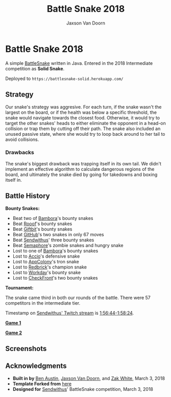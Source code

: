 
#+TITLE:	Battle Snake 2018
#+AUTHOR:	Jaxson Van Doorn
#+EMAIL:	jaxson.vandoorn@gmail.com
#+OPTIONS:  num:nil

* Battle Snake 2018

@@html:<img height="120" width="120" src="https://github.com/woofers/battle-snake-2018/blob/master/screenshots/intermediate.png?raw=true" />@@

A simple [[https://www.battlesnake.io][BattleSnake]] written in Java.
Entered in the 2018 Intermediate competition as *Solid Snake*.

Deployed to =https://battlesnake-solid.herokuapp.com/=

** Strategy

Our snake's strategy was aggresive. For each turn, if the snake wasn't
the largest on the board, or if the health was below a specific
threshold, the snake would navigate towards the closest food. Otherwise,
it would try to target the other snakes' heads to either eliminate the
opponent in a head-on collision or trap them by cutting off their path.
The snake also included an unused passive state, where she would try to
loop back around to her tail to avoid collisions.

*** Drawbacks

The snake's biggest drawback was trapping itself in its own tail. We
didn't implement an effective algorithm to calculate dangerous regions
of the board, and ultimately the snake died by going for takedowns and
boxing itself in.

** Battle History

*Bounty Snakes:*
- Beat two of [[https://www.bambora.com/en/ca/][Bambora]]'s bounty snakes
- Beat [[https://www.rooof.com/][Rooof]]'s bounty snakes
- Beat [[https://www.giftbit.com/][Giftbit]]'s bounty snakes
- Beat [[https://github.com][GitHub]]'s two snakes in only 67 moves
- Beat [[https://www.sendwithus.com/][Sendwithus]]' three bounty snakes
- Beat [[https://semaphoresolutions.com/][Semaphore]]'s zombie snakes and hungry snake
- Lost to one of [[https://www.bambora.com/en/ca/][Bambora]]'s bounty snakes
- Lost to [[https://myaccio.com/][Accio]]'s defensive snake
- Lost to [[http://www.appcolony.ca/][AppColony]]'s tron snake
- Lost to [[https://rdbrck.com/][Redbrick]]'s champion snake
- Lost to [[https://www.workday.com/][Workday]]'s bounty snake
- Lost to [[https://www.checkfront.com/][CheckFront]]'s two bounty snakes

*Tournament:*

The snake came third in both our rounds of the battle. There were 57
competitors in the intermediate tier.

Timestamp on [[https://www.twitch.tv/videos/234961139][Sendwithus'
Twitch stream]] is
[[https://www.twitch.tv/videos/234961139?t=01h56m44s][1:56:44-1:58:24]].

*[[https://clips.twitch.tv/SplendidNiceKoalaTwitchRPG][Game 1]]*

*[[https://clips.twitch.tv/GentleCrispyReubenCorgiDerp][Game 2]]*

** Screenshots

[[./screenshots/snake-0.png]] [[./screenshots/snake-1.png]]
[[./screenshots/snake-2.png]] [[./screenshots/snake-3.png]]

** Acknowledgments

-  *Built in by* [[https://github.com/austinben][Ben Austin]],
   [[https://github.com/woofers][Jaxson Van Doorn]], and
   [[https://github.com/zakwht][Zak White]], March 3, 2018
-  *Template Forked from*
   [[https://github.com/tflinz/BasicBattleSnake2018][here]]
-  *Designed for* [[https://github.com/sendwithus][Sendwithus]]'
   BattleSnake competition, March 3, 2018

@@html:<img align="left" height="120" width="120" src="https://github.com/woofers/battle-snake-2018/blob/master/screenshots/intermediate.png?raw=true" />@@
